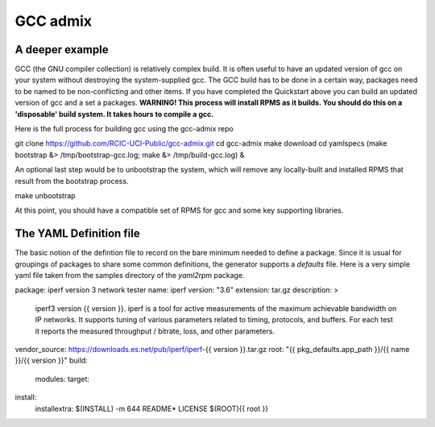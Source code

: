 GCC admix
===========

.. _api:

A deeper example
----------------

GCC (the GNU compiler collection) is relatively complex build.  It is often useful to have an updated version of gcc on your 
system without destroying the system-supplied gcc.  The GCC build has to be done in a certain way, packages need to be named
to be non-conflicting and other items.   If you have completed the Quickstart above you can build an updated version of gcc
and a set a packages. **WARNING! This process will install RPMS as it builds. You should do this on a 'disposable' build system. It takes hours to compile a gcc.**

Here is the full process for building gcc using the gcc-admix repo

.. code-block:: console

git clone https://github.com/RCIC-UCI-Public/gcc-admix.git
cd gcc-admix
make download
cd yamlspecs
(make bootstrap &> /tmp/bootstrap-gcc.log; make &> /tmp/build-gcc.log) &

An optional last step would be to unbootstrap the system, which will remove any locally-built and installed RPMS that result from
the bootstrap process.

.. code-block:: console

make unbootstrap

At this point, you should have a compatible set of RPMS for gcc and some key supporting libraries.

The YAML Definition file
------------------------

The basic notion of the defintion file to record on the bare minimum needed to define a package. 
Since it is usual for groupings of packages to share some common definitions, the generator supports 
a *defaults* file.  Here is a very simple yaml file taken from the samples directory of the *yaml2rpm* package.


.. code-block:: yaml

package: iperf version 3 network tester
name: iperf
version: "3.6"
extension: tar.gz
description: >
    iperf3 version {{ version }}. iperf is a tool for active measurements of the maximum achievable
    bandwidth on IP networks.  It supports tuning of various parameters
    related to timing, protocols, and buffers.  For each test it reports
    the measured throughput / bitrate, loss, and other parameters.
vendor_source: https://downloads.es.net/pub/iperf/iperf-{{ version }}.tar.gz
root: "{{ pkg_defaults.app_path }}/{{ name }}/{{ version }}"
build:
    modules:
    target:
install:
    installextra: $(INSTALL) -m 644  README* LICENSE $(ROOT){{ root }}

